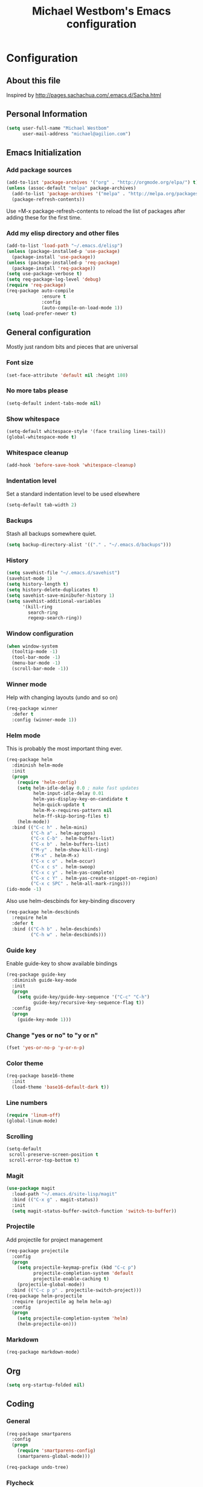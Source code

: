 #+TITLE: Michael Westbom's Emacs configuration
#+OPTIONS: toc:4 h:4

* Configuration
** About this file
<<babel-init>>

Inspired by http://pages.sachachua.com/.emacs.d/Sacha.html

** Personal Information

#+BEGIN_SRC emacs-lisp
  (setq user-full-name "Michael Westbom"
        user-mail-address "michael@agilion.com")
#+END_SRC

** Emacs Initialization
*** Add package sources
#+BEGIN_SRC emacs-lisp
  (add-to-list 'package-archives '("org" . "http://orgmode.org/elpa/") t)
  (unless (assoc-default "melpa" package-archives)
    (add-to-list 'package-archives '("melpa" . "http://melpa.org/packages/") t)
    (package-refresh-contents))
#+END_SRC

Use =M-x package-refresh-contents to reload the list of packages
after adding these for the first time.

*** Add my elisp directory and other files
#+BEGIN_SRC emacs-lisp
  (add-to-list 'load-path "~/.emacs.d/elisp")
  (unless (package-installed-p 'use-package)
    (package-install 'use-package))
  (unless (package-installed-p 'req-package)
    (package-install 'req-package))
  (setq use-package-verbose t)
  (setq req-package-log-level 'debug)
  (require 'req-package)
  (req-package auto-compile
               :ensure t
               :config
               (auto-compile-on-load-mode 1))
  (setq load-prefer-newer t)
#+END_SRC

** General configuration

Mostly just random bits and pieces that are universal

*** Font size

#+BEGIN_SRC emacs-lisp
  (set-face-attribute 'default nil :height 180)
#+END_SRC

*** No more tabs please

#+BEGIN_SRC emacs-lisp
  (setq-default indent-tabs-mode nil)
#+END_SRC

*** Show whitespace
#+BEGIN_SRC emacs-lisp
  (setq-default whitespace-style '(face trailing lines-tail))
  (global-whitespace-mode t)

#+END_SRC
*** Whitespace cleanup
#+BEGIN_SRC emacs-lisp
  (add-hook 'before-save-hook 'whitespace-cleanup)
#+END_SRC
*** Indentation level

Set a standard indentation level to be used elsewhere

#+BEGIN_SRC emacs-lisp
  (setq-default tab-width 2)
#+END_SRC

*** Backups
Stash all backups somewhere quiet.

#+BEGIN_SRC emacs-lisp
  (setq backup-directory-alist '(("." . "~/.emacs.d/backups")))
#+END_SRC

*** History
#+BEGIN_SRC emacs-lisp
  (setq savehist-file "~/.emacs.d/savehist")
  (savehist-mode 1)
  (setq history-length t)
  (setq history-delete-duplicates t)
  (setq savehist-save-minibufer-history 1)
  (setq savehist-additional-variables
        '(kill-ring
          search-ring
          regexp-search-ring))
#+END_SRC
*** Window configuration
#+BEGIN_SRC emacs-lisp
  (when window-system
    (tooltip-mode -1)
    (tool-bar-mode -1)
    (menu-bar-mode -1)
    (scroll-bar-mode -1))
#+END_SRC
*** Winner mode
Help with changing layouts (undo and so on)

#+BEGIN_SRC emacs-lisp
  (req-package winner
    :defer t
    :config (winner-mode 1))
#+END_SRC
*** Helm mode

This is probably the most important thing ever.

#+BEGIN_SRC emacs-lisp
  (req-package helm
    :diminish helm-mode
    :init
    (progn
      (require 'helm-config)
      (setq helm-idle-delay 0.0 ; make fast updates
            helm-input-idle-delay 0.01
            helm-yas-display-key-on-candidate t
            helm-quick-update t
            helm-M-x-requires-pattern nil
            helm-ff-skip-boring-files t)
      (helm-mode))
    :bind (("C-c h" . helm-mini)
           ("C-h a" . helm-apropos)
           ("C-x C-b" . helm-buffers-list)
           ("C-x b" . helm-buffers-list)
           ("M-y" . helm-show-kill-ring)
           ("M-x" . helm-M-x)
           ("C-x c o" . helm-occur)
           ("C-x c s" . helm-swoop)
           ("C-x c y" . helm-yas-complete)
           ("C-x c Y" . helm-yas-create-snippet-on-region)
           ("C-x c SPC" . helm-all-mark-rings)))
  (ido-mode -1)
#+END_SRC

Also use helm-descbinds for key-binding discovery

#+BEGIN_SRC emacs-lisp
  (req-package helm-descbinds
    :require helm
    :defer t
    :bind (("C-h b" . helm-descbinds)
           ("C-h w" . helm-descbinds)))
#+END_SRC

*** Guide key
Enable guide-key to show available bindings
#+BEGIN_SRC emacs-lisp
  (req-package guide-key
    :diminish guide-key-mode
    :init
    (progn
      (setq guide-key/guide-key-sequence '("C-c" "C-h")
            guide-key/recursive-key-sequence-flag t))
    :config
    (progn
      (guide-key-mode 1)))
#+END_SRC
*** Change "yes or no" to "y or n"

#+BEGIN_SRC emacs-lisp
  (fset 'yes-or-no-p 'y-or-n-p)
#+END_SRC

*** Color theme

#+BEGIN_SRC emacs-lisp
  (req-package base16-theme
    :init
    (load-theme 'base16-default-dark t))
#+END_SRC

*** Line numbers

#+BEGIN_SRC emacs-lisp
  (require 'linum-off)
  (global-linum-mode)
#+END_SRC

*** Scrolling
#+BEGIN_SRC emacs-lisp
  (setq-default
   scroll-preserve-screen-position t
   scroll-error-top-bottom t)
#+END_SRC

*** Magit

#+BEGIN_SRC emacs-lisp
  (use-package magit
    :load-path "~/.emacs.d/site-lisp/magit"
    :bind (("C-x g" . magit-status))
    :init
    (setq magit-status-buffer-switch-function 'switch-to-buffer))
#+END_SRC

*** Projectile

Add projectile for project management

#+BEGIN_SRC emacs-lisp
  (req-package projectile
    :config
    (progn
      (setq projectile-keymap-prefix (kbd "C-c p")
            projectile-completion-system 'default
            projectile-enable-caching t)
      (projectile-global-mode))
    :bind (("C-c p p" . projectile-switch-project)))
  (req-package helm-projectile
    :require (projectile ag helm helm-ag)
    :config
    (progn
      (setq projectile-completion-system 'helm)
      (helm-projectile-on)))
#+END_SRC

*** Markdown
#+BEGIN_SRC emacs-lisp
  (req-package markdown-mode)
#+END_SRC
** Org
#+BEGIN_SRC emacs-lisp
  (setq org-startup-folded nil)
#+END_SRC
** Coding

*** General
#+BEGIN_SRC emacs-lisp
  (req-package smartparens
    :config
    (progn
      (require 'smartparens-config)
      (smartparens-global-mode)))
#+END_SRC

#+BEGIN_SRC emacs-lisp
  (req-package undo-tree)
#+END_SRC
*** Flycheck
#+BEGIN_SRC emacs-lisp
  (req-package flycheck
    :init
    (add-hook 'after-init-hook #'global-flycheck-mode)
    :config
    (delete 'emacs-lisp-checkdoc flycheck-checkers))
#+END_SRC
*** Emacs Lisp

**** Eldoc

#+BEGIN_SRC emacs-lisp
  (req-package eldoc
    :diminish eldoc-mode
    :commands turn-on-eldoc-mode
    :defer t
    :init (progn
            (add-hook 'emacs-lisp-mode-hook 'turn-on-eldoc-mode)
            (add-hook 'lisp-interaction-mode-hook 'turn-on-eldoc-mode)
            (add-hook 'ielm-mode-hook 'turn-on-eldoc-mode)))
#+END_SRC

*** Autocompletion

#+BEGIN_SRC emacs-lisp
  (req-package company
    :config
    (add-hook 'prog-mode-hook 'company-mode))
#+END_SRC

*** Yaml
#+BEGIN_SRC emacs-lisp
  (req-package yaml-mode
    :mode (("\\.yml\\'" . yaml-mode)
           ("\\.yaml\\'" . yaml-mode)))
#+END_SRC
*** Javascript
**** JS3-mode
#+BEGIN_SRC emacs-lisp
  (req-package js3-mode
    :mode (("\\.js\\'" . js3-mode)
           ("\\.json\\'" . js3-mode)))
#+END_SRC
*** Ruby
**** Rbenv
#+BEGIN_SRC emacs-lisp
  (req-package rbenv
    :config
    (progn
      (setq rbenv-show-active-ruby-in-modeline nil)
      (rbenv-use-corresponding)))
#+END_SRC

**** enh-ruby-mode
#+BEGIN_SRC emacs-lisp
    (req-package enh-ruby-mode
      :require 'rspec-mode
      :mode "\\.rb\\'"
      :interpreter "ruby"
      :init
      (setq enh-ruby-bounce-deep-indent t))
#+END_SRC

**** rspec-mode
#+BEGIN_SRC emacs-lisp
  (req-package rspec-mode
    :require 'inf-ruby
    :init
    (add-hook 'after-init-hook 'inf-ruby-switch-setup)
    :config
    (setq compilation-scroll-output t))
#+END_SRC
**** ruby-guard
#+BEGIN_SRC emacs-lisp
  (req-package ruby-guard)
#+END_SRC
*** Elixir
Add Elixir mode

#+BEGIN_SRC emacs-lisp
  (req-package elixir-mode)
#+END_SRC

And Alchemist, a mix environment for Emacs

#+BEGIN_SRC emacs-lisp
  (req-package alchemist
    :require elixir-mode)
#+END_SRC
*** Golang
**** Go mode
#+BEGIN_SRC emacs-lisp
    (req-package go-mode
      :mode "\\.go\\'")
#+END_SRC
**** Go eldoc
#+BEGIN_SRC emacs-lisp
  (req-package go-eldoc
    :init
    (add-hook 'go-mode-hook 'go-eldoc-setup))
#+END_SRC
**** Company-go
#+BEGIN_SRC emacs-lisp
  (req-package company-go
    :require company
    :init
    (add-hook 'go-mode-hook (lambda ()
                              (set (make-local-variable 'company-backends) '(company-go))
                              (company-mode))))
#+END_SRC
** The end
*** Finish package setup
#+BEGIN_SRC emacs-lisp
  (req-package-finish)
#+END_SRC
